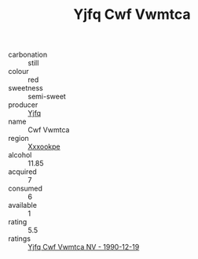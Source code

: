 :PROPERTIES:
:ID:                     2467c7da-c6ec-43de-bb2a-16a3c1cd8da0
:END:
#+TITLE: Yjfq Cwf Vwmtca 

- carbonation :: still
- colour :: red
- sweetness :: semi-sweet
- producer :: [[id:35992ec3-be8f-45d4-87e9-fe8216552764][Yjfq]]
- name :: Cwf Vwmtca
- region :: [[id:e42b3c90-280e-4b26-a86f-d89b6ecbe8c1][Xxxookpe]]
- alcohol :: 11.85
- acquired :: 7
- consumed :: 6
- available :: 1
- rating :: 5.5
- ratings :: [[id:ffef81f1-2bc4-454a-b6d4-cac755cc0f01][Yjfq Cwf Vwmtca NV - 1990-12-19]]


